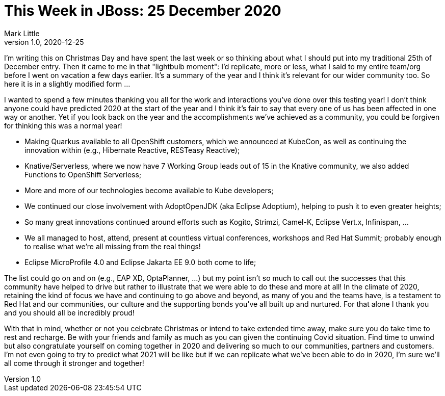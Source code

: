 = This Week in JBoss: 25 December 2020
Mark Little
v1.0, 2020-12-25
:tags: Christmas, 2020

I'm writing this on Christmas Day and have spent the last week or so thinking about what I should put
into my traditional 25th of December entry. Then it came to me in that "lightbulb moment": I'd replicate,
more or less, what I said to my entire team/org before I went on vacation a few days earlier. It's a summary
of the year and I think it's relevant for our wider community too. So here it is in a slightly modified form ...

I wanted to spend a few minutes thanking you all for the work and interactions you’ve done over this testing year!
I don’t think anyone could have predicted 2020 at the start of the year and I think it’s fair to say that every one of us
has been affected in one way or another. Yet if you look back on the year and the accomplishments we’ve achieved
as a community, you could be forgiven for thinking this was a normal year!

* Making Quarkus available to all OpenShift customers, which we announced at KubeCon, as well as continuing the innovation within
(e.g., Hibernate Reactive, RESTeasy Reactive);
* Knative/Serverless, where we now have 7 Working Group leads out of 15 in the Knative community, we also added Functions to OpenShift Serverless;
* More and more of our technologies become available to Kube developers;
* We continued our close involvement with AdoptOpenJDK (aka Eclipse Adoptium), helping to push it to even greater heights;
* So many great innovations continued around efforts such as Kogito, Strimzi, Camel-K, Eclipse Vert.x, Infinispan, ...
* We all managed to host, attend, present at countless virtual conferences, workshops and Red Hat Summit; probably enough to realise what
we're all missing from the real things!
* Eclipse MicroProfile 4.0 and Eclipse Jakarta EE 9.0 both come to life;

The list could go on and on (e.g., EAP XD, OptaPlanner, …) but my point isn’t so much to call out the successes that this
community have helped to drive but rather to illustrate that we were able to do these and more at all! In the
climate of 2020, retaining the kind of focus we have and continuing to go above and beyond, as many of you and the teams
have, is a testament to Red Hat and our communities, our culture and the supporting bonds you’ve all built up and nurtured. For that
alone I thank you and you should all be incredibly proud!

With that in mind, whether or not you celebrate Christmas or intend to take extended time away, make sure you do take time
to rest and recharge. Be with your friends and family as much as you can given the continuing Covid situation. Find time to unwind
but also congratulate yourself on coming together in 2020 and delivering so much to our communities, partners and customers. I’m not
even going to try to predict what 2021 will be like but if we can replicate what we’ve been able to do in 2020, I’m sure
we’ll all come through it stronger and together!
